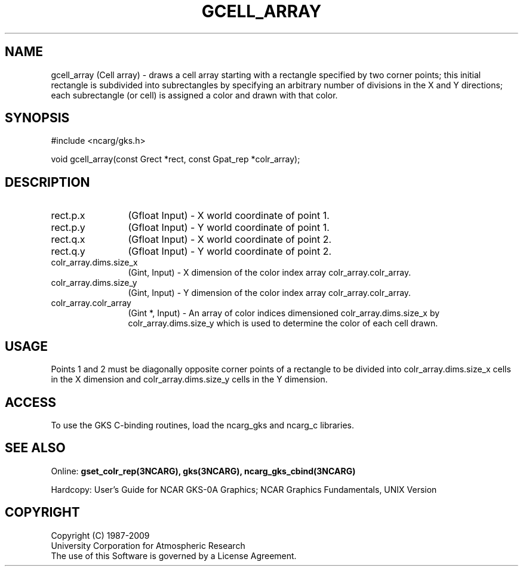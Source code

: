 .\"
.\"	$Id: gcell_array.m,v 1.17 2008-12-23 00:03:04 haley Exp $
.\"
.TH GCELL_ARRAY 3NCARG "March 1993" UNIX "NCAR GRAPHICS"
.SH NAME
gcell_array (Cell array) - draws a cell array starting with a 
rectangle specified by two corner points; this initial 
rectangle is subdivided into subrectangles by 
specifying an arbitrary number of divisions in the X 
and Y directions; each subrectangle (or cell) is 
assigned a color and drawn with that color.
.SH SYNOPSIS
#include <ncarg/gks.h>
.sp
void gcell_array(const Grect *rect, const Gpat_rep *colr_array);
.SH DESCRIPTION
.IP rect.p.x 12
(Gfloat Input) - X world coordinate of point 1.
.IP rect.p.y 12
(Gfloat Input) - Y world coordinate of point 1.
.IP rect.q.x 12
(Gfloat Input) - X world coordinate of point 2.
.IP rect.q.y 12
(Gfloat Input) - Y world coordinate of point 2.
.IP colr_array.dims.size_x 12
(Gint, Input) - X dimension of the color index array 
colr_array.colr_array.
.IP colr_array.dims.size_y 12
(Gint, Input) - Y dimension of the color index array 
colr_array.colr_array.
.IP colr_array.colr_array 12
(Gint *, Input) - An array of color indices 
dimensioned colr_array.dims.size_x by colr_array.dims.size_y which is 
used to determine the color of each cell drawn.
.SH USAGE
Points 1 and 2 must be diagonally opposite corner 
points of a rectangle to be divided into colr_array.dims.size_x cells in 
the X dimension and colr_array.dims.size_y cells in the Y dimension.
.SH ACCESS
To use the GKS C-binding routines, load the ncarg_gks and
ncarg_c libraries.
.SH SEE ALSO
Online:
.BR gset_colr_rep(3NCARG),
.BR gks(3NCARG),
.BR ncarg_gks_cbind(3NCARG)
.sp
Hardcopy: 
User's Guide for NCAR GKS-0A Graphics;
NCAR Graphics Fundamentals, UNIX Version
.SH COPYRIGHT
Copyright (C) 1987-2009
.br
University Corporation for Atmospheric Research
.br
The use of this Software is governed by a License Agreement.
